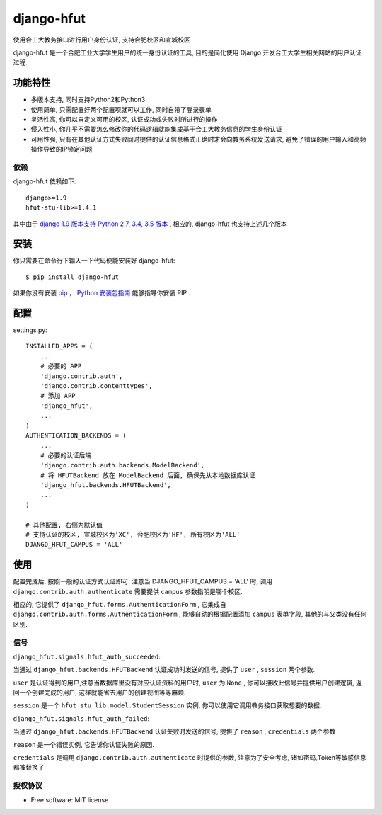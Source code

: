 ===============================
django-hfut
===============================

.. image:: https://img.shields.io/github/license/er1iang/django-hfut.svg
    :target: https://github.com/er1iang/django-hfut/blob/master/LICENSE

.. image:: https://img.shields.io/pypi/v/django-hfut.svg
    :target: https://pypi.python.org/pypi/django-hfut

.. image:: https://img.shields.io/travis/er1iang/django-hfut.svg
    :target: https://travis-ci.org/er1iang/django-hfut

.. image:: https://img.shields.io/coveralls/er1iang/django-hfut.svg?maxAge=2592000
    :target: https://coveralls.io/github/er1iang/django-hfut


使用合工大教务接口进行用户身份认证, 支持合肥校区和宣城校区

django-hfut 是一个合肥工业大学学生用户的统一身份认证的工具, 目的是简化使用 Django 开发合工大学生相关网站的用户认证过程.

功能特性
--------------------

- 多版本支持, 同时支持Python2和Python3
- 使用简单, 只需配置好两个配置项就可以工作, 同时自带了登录表单
- 灵活性高, 你可以自定义可用的校区, 认证成功或失败时所进行的操作
- 侵入性小, 你几乎不需要怎么修改你的代码逻辑就能集成基于合工大教务信息的学生身份认证
- 可用性强, 只有在其他认证方式失败同时提供的认证信息格式正确时才会向教务系统发送请求, 避免了错误的用户输入和高频操作导致的IP锁定问题

依赖
____________________

django-hfut 依赖如下::

    django>=1.9
    hfut-stu-lib>=1.4.1

其中由于 `django 1.9 版本支持 Python 2.7, 3.4, 3.5 版本 <https://docs.djangoproject.com/en/stable/faq/install/#what-python-version-can-i-use-with-django>`_ ,
相应的, django-hfut 也支持上述几个版本

安装
--------------------

你只需要在命令行下输入一下代码便能安装好 django-hfut::

    $ pip install django-hfut

如果你没有安装 `pip <https://pip.pypa.io>`_ ，
`Python 安装包指南 <http://docs.python-guide.org/en/latest/starting/installation/>`_
能够指导你安装 PIP .

配置
-----------
settings.py::

    INSTALLED_APPS = (
        ...
        # 必要的 APP
        'django.contrib.auth',
        'django.contrib.contenttypes',
        # 添加 APP
        'django_hfut',
        ...
    )
    AUTHENTICATION_BACKENDS = (
        ...
        # 必要的认证后端
        'django.contrib.auth.backends.ModelBackend',
        # 将 HFUTBackend 放在 ModelBackend 后面, 确保先从本地数据库认证
        'django_hfut.backends.HFUTBackend',
        ...
    )

    # 其他配置, 右侧为默认值
    # 支持认证的校区, 宣城校区为'XC', 合肥校区为'HF', 所有校区为'ALL'
    DJANGO_HFUT_CAMPUS = 'ALL'


使用
--------------------

配置完成后, 按照一般的认证方式认证即可. 注意当 DJANGO_HFUT_CAMPUS = 'ALL' 时, 调用 ``django.contrib.auth.authenticate`` 需要提供 ``campus`` 参数指明是哪个校区.

相应的, 它提供了 ``django_hfut.forms.AuthenticationForm`` , 它集成自 ``django.contrib.auth.forms.AuthenticationForm`` ,
能够自动的根据配置添加 ``campus`` 表单字段, 其他的与父类没有任何区别.

信号
___________________

``django_hfut.signals.hfut_auth_succeeded``:

当通过 ``django_hfut.backends.HFUTBackend`` 认证成功时发送的信号, 提供了 ``user`` , ``session`` 两个参数.

``user`` 是认证得到的用户,注意当数据库里没有对应认证资料的用户时, ``user`` 为 ``None`` ,
你可以接收此信号并提供用户创建逻辑, 返回一个创建完成的用户, 这样就能省去用户的创建视图等等麻烦.

``session`` 是一个 ``hfut_stu_lib.model.StudentSession`` 实例, 你可以使用它调用教务接口获取想要的数据.

``django_hfut.signals.hfut_auth_failed``:

当通过 ``django_hfut.backends.HFUTBackend`` 认证失败时发送的信号, 提供了 ``reason`` , ``credentials`` 两个参数

``reason`` 是一个错误实例, 它告诉你认证失败的原因.

``credentials`` 是调用 ``django.contrib.auth.authenticate`` 时提供的参数, 注意为了安全考虑, 诸如密码,Token等敏感信息都被替换了

授权协议
___________________

* Free software: MIT license
